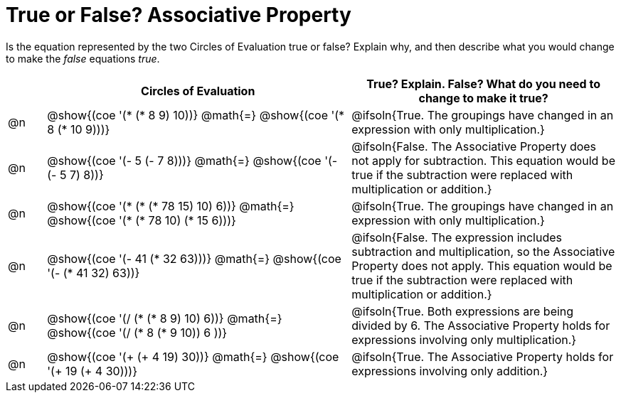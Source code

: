= True or False? Associative Property

++++
<style>
div.circleevalsexp { width: auto; }
td > .content > .paragraph > * { vertical-align: middle; }
</style>
++++

Is the equation represented by the two Circles of Evaluation true or false? Explain why, and then describe what you would change to make the _false_ equations _true_.

[.FillVerticalSpace,cols="^.^1a,^.^8a,^.^7a", stripes="none", options="header"]
|===
|	 | Circles of Evaluation																	   |
True? Explain. False? What do you need to change to make it true?
| @n |@show{(coe '(* (* 8 9) 10))}	@math{=} @show{(coe '(* 8 (* 10 9)))}
| @ifsoln{True. The groupings have changed in an expression with only multiplication.}
| @n |@show{(coe '(- 5 (- 7 8)))}	@math{=} @show{(coe '(- (- 5 7) 8))}
|@ifsoln{False. The Associative Property does not apply for subtraction. This equation would be true if the subtraction were replaced with multiplication or addition.}
| @n |@show{(coe '(* (* (* 78 15) 10) 6))}	@math{=} @show{(coe '(* (* 78 10) (* 15 6)))}
| @ifsoln{True. The groupings have changed in an expression with only multiplication.}
| @n |@show{(coe '(- 41 (* 32 63)))} @math{=} @show{(coe '(- (* 41 32) 63))}
| @ifsoln{False. The expression includes subtraction and multiplication, so the Associative Property does not apply. This equation would be true if the subtraction were replaced with multiplication or addition.}
| @n |@show{(coe '(/ (* (* 8 9) 10) 6))}	@math{=} @show{(coe '(/ (* 8 (* 9 10)) 6 ))}
| @ifsoln{True. Both expressions are being divided by 6. The Associative Property holds for expressions involving only multiplication.}
| @n |@show{(coe '(+ (+ 4 19) 30))}	@math{=} @show{(coe '(+ 19 (+ 4 30)))}
| @ifsoln{True. The Associative Property holds for expressions involving only addition.}
|===
